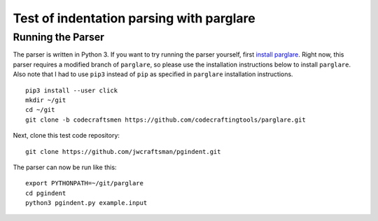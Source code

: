 Test of indentation parsing with parglare
=========================================

Running the Parser
------------------

The parser is written in Python 3.  If you want to try
running the parser yourself, first `install parglare`_.  Right now,
this parser requires a modified branch of ``parglare``, so please use
the installation instructions below to install ``parglare``.  Also
note that I had to use ``pip3`` instead of ``pip`` as specified in
``parglare`` installation instructions.

::

  pip3 install --user click
  mkdir ~/git
  cd ~/git
  git clone -b codecraftsmen https://github.com/codecraftingtools/parglare.git

Next, clone this test code repository:

::

  git clone https://github.com/jwcraftsman/pgindent.git

The parser can now be run like this:

::

  export PYTHONPATH=~/git/parglare
  cd pgindent
  python3 pgindent.py example.input

.. _install parglare: https://github.com/igordejanovic/parglare#installation
